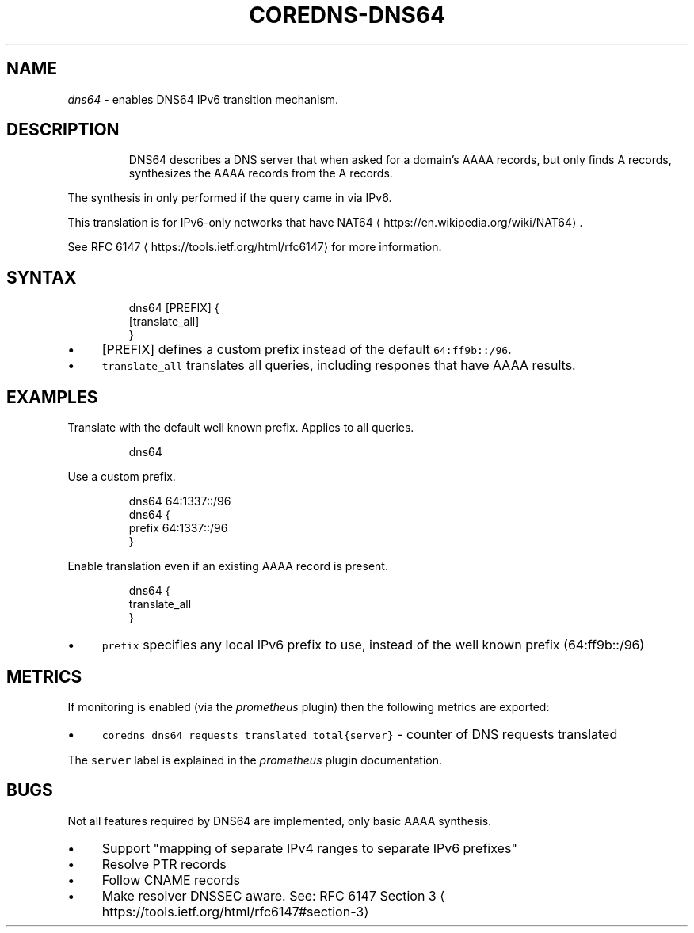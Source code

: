 .\" Generated by Mmark Markdown Processer - mmark.miek.nl
.TH "COREDNS-DNS64" 7 "April 2020" "CoreDNS" "CoreDNS Plugins"

.SH "NAME"
.PP
\fIdns64\fP - enables DNS64 IPv6 transition mechanism.

.SH "DESCRIPTION"
.PP
.RS

.PP
DNS64 describes a DNS server that when asked for a domain's AAAA records, but only finds
A records, synthesizes the AAAA records from the A records.

.RE

.PP
The synthesis in only performed if the query came in via IPv6.

.PP
This translation is for IPv6-only networks that have NAT64
\[la]https://en.wikipedia.org/wiki/NAT64\[ra].

.PP
See RFC 6147
\[la]https://tools.ietf.org/html/rfc6147\[ra] for more information.

.SH "SYNTAX"
.PP
.RS

.nf
dns64 [PREFIX] {
  [translate\_all]
}

.fi
.RE

.IP \(bu 4
[PREFIX] defines a custom prefix instead of the default \fB\fC64:ff9b::/96\fR.
.IP \(bu 4
\fB\fCtranslate_all\fR translates all queries, including respones that have AAAA results.


.SH "EXAMPLES"
.PP
Translate with the default well known prefix. Applies to all queries.

.PP
.RS

.nf
dns64

.fi
.RE

.PP
Use a custom prefix.

.PP
.RS

.nf
dns64 64:1337::/96
dns64 {
    prefix 64:1337::/96
}

.fi
.RE

.PP
Enable translation even if an existing AAAA record is present.

.PP
.RS

.nf
dns64 {
    translate\_all
}

.fi
.RE

.IP \(bu 4
\fB\fCprefix\fR specifies any local IPv6 prefix to use, instead of the well known prefix (64:ff9b::/96)


.SH "METRICS"
.PP
If monitoring is enabled (via the \fIprometheus\fP plugin) then the following metrics are exported:

.IP \(bu 4
\fB\fCcoredns_dns64_requests_translated_total{server}\fR - counter of DNS requests translated


.PP
The \fB\fCserver\fR label is explained in the \fIprometheus\fP plugin documentation.

.SH "BUGS"
.PP
Not all features required by DNS64 are implemented, only basic AAAA synthesis.

.IP \(bu 4
Support "mapping of separate IPv4 ranges to separate IPv6 prefixes"
.IP \(bu 4
Resolve PTR records
.IP \(bu 4
Follow CNAME records
.IP \(bu 4
Make resolver DNSSEC aware. See: RFC 6147 Section 3
\[la]https://tools.ietf.org/html/rfc6147#section-3\[ra]



